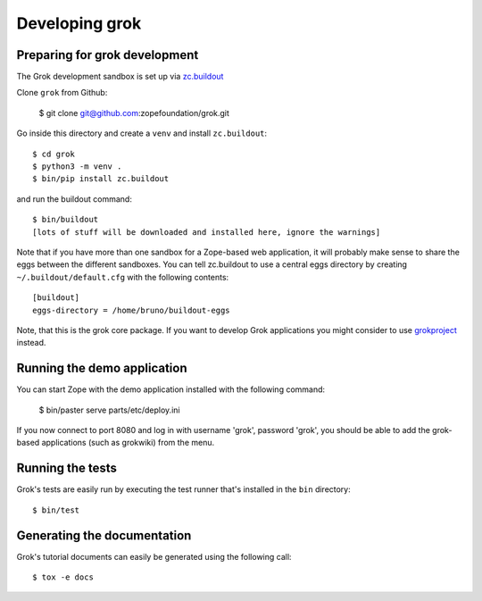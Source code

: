Developing grok
===============

Preparing for grok development
------------------------------

The Grok development sandbox is set up via `zc.buildout`_

.. _zc.buildout: https://pypi.org/project/zc.buildout

Clone ``grok`` from Github:

    $ git clone git@github.com:zopefoundation/grok.git

Go inside this directory and create a ``venv`` and install ``zc.buildout``::

    $ cd grok
    $ python3 -m venv .
    $ bin/pip install zc.buildout

and run the buildout command::

    $ bin/buildout
    [lots of stuff will be downloaded and installed here, ignore the warnings]

Note that if you have more than one sandbox for a Zope-based web
application, it will probably make sense to share the eggs between the
different sandboxes.  You can tell zc.buildout to use a central eggs
directory by creating ``~/.buildout/default.cfg`` with the following
contents::

    [buildout]
    eggs-directory = /home/bruno/buildout-eggs

Note, that this is the grok core package. If you want to develop Grok
applications you might consider to use `grokproject
<http://pypi.python.org/pypi/grokproject>`_ instead.


Running the demo application
----------------------------

You can start Zope with the demo application installed with the
following command:

    $ bin/paster serve parts/etc/deploy.ini

If you now connect to port 8080 and log in with username 'grok',
password 'grok', you should be able to add the grok-based applications
(such as grokwiki) from the menu.

Running the tests
-----------------

Grok's tests are easily run by executing the test runner that's
installed in the ``bin`` directory::

    $ bin/test

Generating the documentation
----------------------------

Grok's tutorial documents can easily be generated using the following call::

    $ tox -e docs
